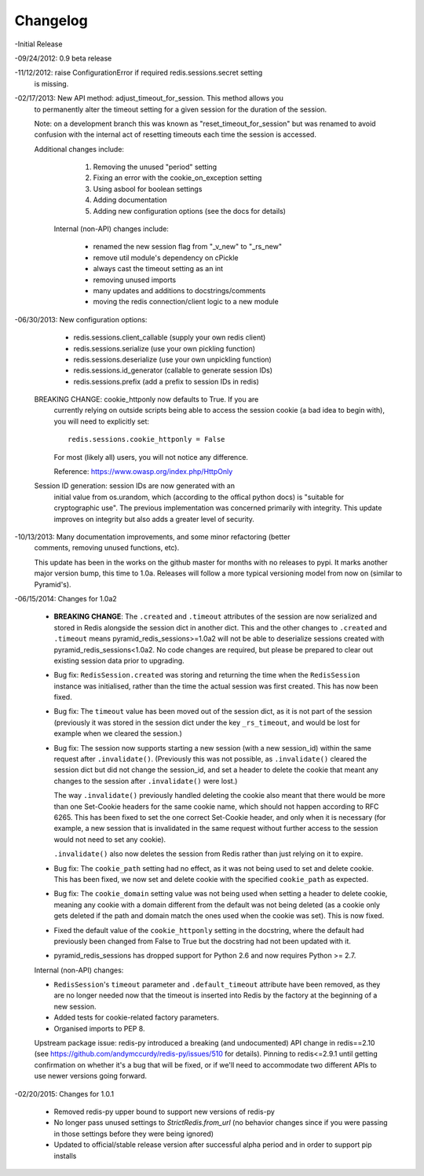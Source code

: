 =========
Changelog
=========

-Initial Release

-09/24/2012: 0.9 beta release

-11/12/2012: raise ConfigurationError if required redis.sessions.secret setting
             is missing.

-02/17/2013: New API method: adjust_timeout_for_session. This method allows you
             to permanently alter the timeout setting for a given session for
             the duration of the session.

             Note: on a development branch this was known as
             "reset_timeout_for_session" but was renamed to avoid confusion
             with the internal act of resetting timeouts each time the session
             is accessed.

             Additional changes include:

                 1) Removing the unused "period" setting
                 2) Fixing an error with the cookie_on_exception setting
                 3) Using asbool for boolean settings
                 4) Adding documentation
                 5) Adding new configuration options (see the docs for details)


              Internal (non-API) changes include:

                 * renamed the new session flag from "_v_new" to "_rs_new"
                 * remove util module's dependency on cPickle
                 * always cast the timeout setting as an int
                 * removing unused imports
                 * many updates and additions to docstrings/comments
                 * moving the redis connection/client logic to a new module

-06/30/2013: New configuration options:

                * redis.sessions.client_callable (supply your own redis client)
                * redis.sessions.serialize (use your own pickling function)
                * redis.sessions.deserialize (use your own unpickling function)
                * redis.sessions.id_generator (callable to generate session IDs)
                * redis.sessions.prefix (add a prefix to session IDs in redis)

             BREAKING CHANGE: cookie_httponly now defaults to True. If you are
               currently relying on outside scripts being able to access the
               session cookie (a bad idea to begin with), you will need to
               explicitly set::

                   redis.sessions.cookie_httponly = False

               For most (likely all) users, you will not notice any difference.

               Reference: https://www.owasp.org/index.php/HttpOnly


             Session ID generation: session IDs are now generated with an
               initial value from os.urandom, which (according to the offical
               python docs) is "suitable for cryptographic use". The previous
               implementation was concerned primarily with integrity. This
               update improves on integrity but also adds a greater level of
               security.

-10/13/2013: Many documentation improvements, and some minor refactoring (better
             comments, removing unused functions, etc).

             This update has been in the works on the github master for months
             with no releases to pypi. It marks another major version bump,
             this time to 1.0a. Releases will follow a more typical versioning
             model from now on (similar to Pyramid's).


-06/15/2014: Changes for 1.0a2

             * **BREAKING CHANGE**: The ``.created`` and ``.timeout`` attributes
               of the session are now serialized and stored in Redis alongside
               the session dict in another dict. This and the other changes to
               ``.created`` and ``.timeout`` means pyramid_redis_sessions>=1.0a2
               will not be able to deserialize sessions created with
               pyramid_redis_sessions<1.0a2. No code changes are required, but
               please be prepared to clear out existing session data prior to
               upgrading.

             * Bug fix: ``RedisSession.created`` was storing and returning the
               time when the ``RedisSession`` instance was initialised, rather
               than the time the actual session was first created. This has now
               been fixed.

             * Bug fix: The ``timeout`` value has been moved out of the session
               dict, as it is not part of the session (previously it was stored
               in the session dict under the key ``_rs_timeout``, and would be
               lost for example when we cleared the session.)

             * Bug fix: The session now supports starting a new session (with a
               new session_id) within the same request after ``.invalidate()``.
               (Previously this was not possible, as ``.invalidate()`` cleared
               the session dict but did not change the session_id, and set a
               header to delete the cookie that meant any changes to the
               session after ``.invalidate()`` were lost.)

               The way ``.invalidate()`` previously handled deleting the cookie
               also meant that there would be more than one Set-Cookie headers
               for the same cookie name, which should not happen according to
               RFC 6265.  This has been fixed to set the one correct Set-Cookie
               header, and only when it is necessary (for example, a new
               session that is invalidated in the same request without further
               access to the session would not need to set any cookie).

               ``.invalidate()`` also now deletes the session from Redis rather
               than just relying on it to expire.


             * Bug fix: The ``cookie_path`` setting had no effect, as it was
               not being used to set and delete cookie. This has been fixed, we
               now set and delete cookie with the specified ``cookie_path`` as
               expected.

             * Bug fix: The ``cookie_domain`` setting value was not being used
               when setting a header to delete cookie, meaning any cookie with
               a domain different from the default was not being deleted (as a
               cookie only gets deleted if the path and domain match the ones
               used when the cookie was set). This is now fixed.

             * Fixed the default value of the ``cookie_httponly`` setting in
               the docstring, where the default had previously been changed
               from False to True but the docstring had not been updated with
               it.

             * pyramid_redis_sessions has dropped support for Python 2.6 and
               now requires Python >= 2.7.

             Internal (non-API) changes:

             * ``RedisSession``'s ``timeout`` parameter and
               ``.default_timeout`` attribute have been removed, as they are no
               longer needed now that the timeout is inserted into Redis by the
               factory at the beginning of a new session.
             * Added tests for cookie-related factory parameters.
             * Organised imports to PEP 8.

             Upstream package issue: redis-py introduced a breaking (and
             undocumented) API change in redis==2.10 (see
             https://github.com/andymccurdy/redis-py/issues/510 for
             details). Pinning to redis<=2.9.1 until getting confirmation on
             whether it's a bug that will be fixed, or if we'll need to
             accommodate two different APIs to use newer versions going forward.

-02/20/2015: Changes for 1.0.1

             * Removed redis-py upper bound to support new versions of redis-py

             * No longer pass unused settings to `StrictRedis.from_url` (no
               behavior changes since if you were passing in those settings
               before they were being ignored)

             * Updated to official/stable release version after successful
               alpha period and in order to support pip installs
